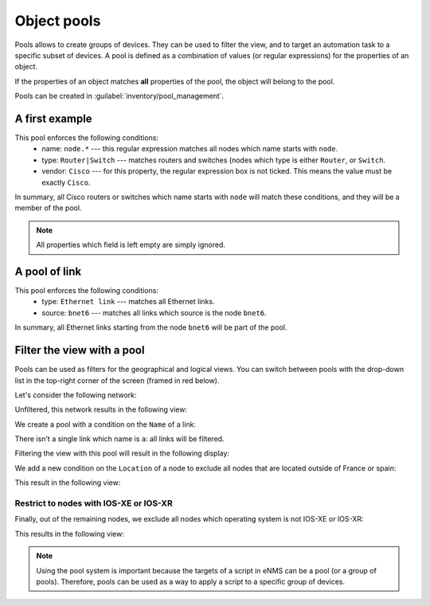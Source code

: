 ============
Object pools
============

Pools allows to create groups of devices. They can be used to filter the view, and to target an automation task to a specific subset of devices.
A pool is defined as a combination of values (or regular expressions) for the properties of an object. 

If the properties of an object matches **all** properties of the pool, the object will belong to the pool.
 
Pools can be created in :guilabel:`inventory/pool_management`.

A first example
---------------

.. image:: /_static/objects/filtering/node_filtering.png
   :alt: test
   :align: center

This pool enforces the following conditions:
 * name: ``node.*`` --- this regular expression matches all nodes which name starts with ``node``.
 * type: ``Router|Switch`` --- matches routers and switches (nodes which type is either ``Router``, or ``Switch``.
 * vendor: ``Cisco`` --- for this property, the regular expression box is not ticked. This means the value must be exactly ``Cisco``.

In summary, all Cisco routers or switches which name starts with ``node`` will match these conditions, and they will be a member of the pool.

.. note:: All properties which field is left empty are simply ignored.

A pool of link
--------------

.. image:: /_static/objects/filtering/link_filtering.png
   :alt: test
   :align: center

This pool enforces the following conditions:
 * type: ``Ethernet link`` --- matches all Ethernet links.
 * source: ``bnet6`` --- matches all links which source is the node ``bnet6``.

In summary, all Ethernet links starting from the node ``bnet6`` will be part of the pool.

Filter the view with a pool
---------------------------

Pools can be used as filters for the geographical and logical views.
You can switch between pools with the drop-down list in the top-right corner of the screen (framed in red below).

.. image:: /_static/objects/filtering/apply_filter.png
   :alt: Apply a filter
   :align: center

Let's consider the following network:

.. image:: /_static/objects/filtering/network.png
   :alt: test
   :align: center

Unfiltered, this network results in the following view:

.. image:: /_static/objects/filtering/unfiltered_network.png
   :alt: test
   :align: center

We create a pool with a condition on the ``Name`` of a link:

.. image:: /_static/objects/filtering/filter_all_links.png
   :alt: test
   :align: center

There isn't a single link which name is ``a``: all links will be filtered.

Filtering the view with this pool will result in the following display:

.. image:: /_static/objects/filtering/network_filter1.png
   :alt: test
   :align: center    

We add a new condition on the ``Location`` of a node to exclude all nodes that are located outside of France or spain:

.. image:: /_static/objects/filtering/filter_location.png
   :alt: test
   :align: center

This result in the following view:

.. image:: /_static/objects/filtering/network_filter2.png
   :alt: test
   :align: center    

Restrict to nodes with IOS-XE or IOS-XR
***************************************

Finally, out of the remaining nodes, we exclude all nodes which operating system is not IOS-XE or IOS-XR:

.. image:: /_static/objects/filtering/filter_os.png
   :alt: test
   :align: center

This results in the following view:

.. image:: /_static/objects/filtering/network_filter3.png
   :alt: test
   :align: center 

.. note:: Using the pool system is important because the targets of a script in eNMS can be a pool (or a group of pools). Therefore, pools can be used as a way to apply a script to a specific group of devices.